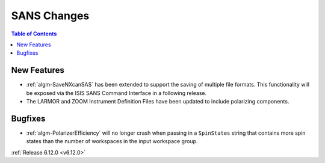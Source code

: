 ============
SANS Changes
============

.. contents:: Table of Contents
   :local:

New Features
------------
- :ref:`algm-SaveNXcanSAS` has been extended to support the saving of multiple file formats. This functionality will be exposed via the ISIS SANS Command Interface in a following release.
- The LARMOR and ZOOM Instrument Definition Files have been updated to include polarizing components.

Bugfixes
--------
- :ref:`algm-PolarizerEfficiency` will no longer crash when passing in a ``SpinStates`` string that contains more spin states than the number of workspaces in the input workspace group.

:ref:`Release 6.12.0 <v6.12.0>`
